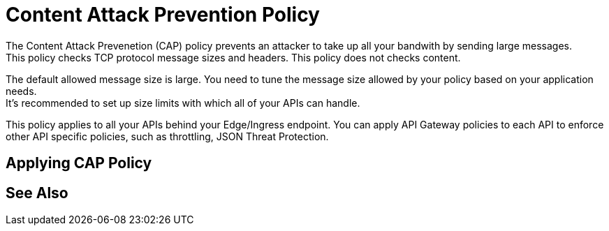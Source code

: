 = Content Attack Prevention Policy

The Content Attack Prevenetion (CAP) policy prevents an attacker to take up all your bandwith by sending large messages. +
This policy checks TCP protocol message sizes and headers. This policy does not checks content.

The default allowed message size is large. You need to tune the message size allowed by your policy based on your application needs. +
It's recommended to set up size limits with which all of your APIs can handle.

This policy applies to all your APIs behind your Edge/Ingress endpoint. You can apply API Gateway policies to each API to enforce other API specific policies, such as throttling, JSON Threat Protection.

== Applying CAP Policy

== See Also
